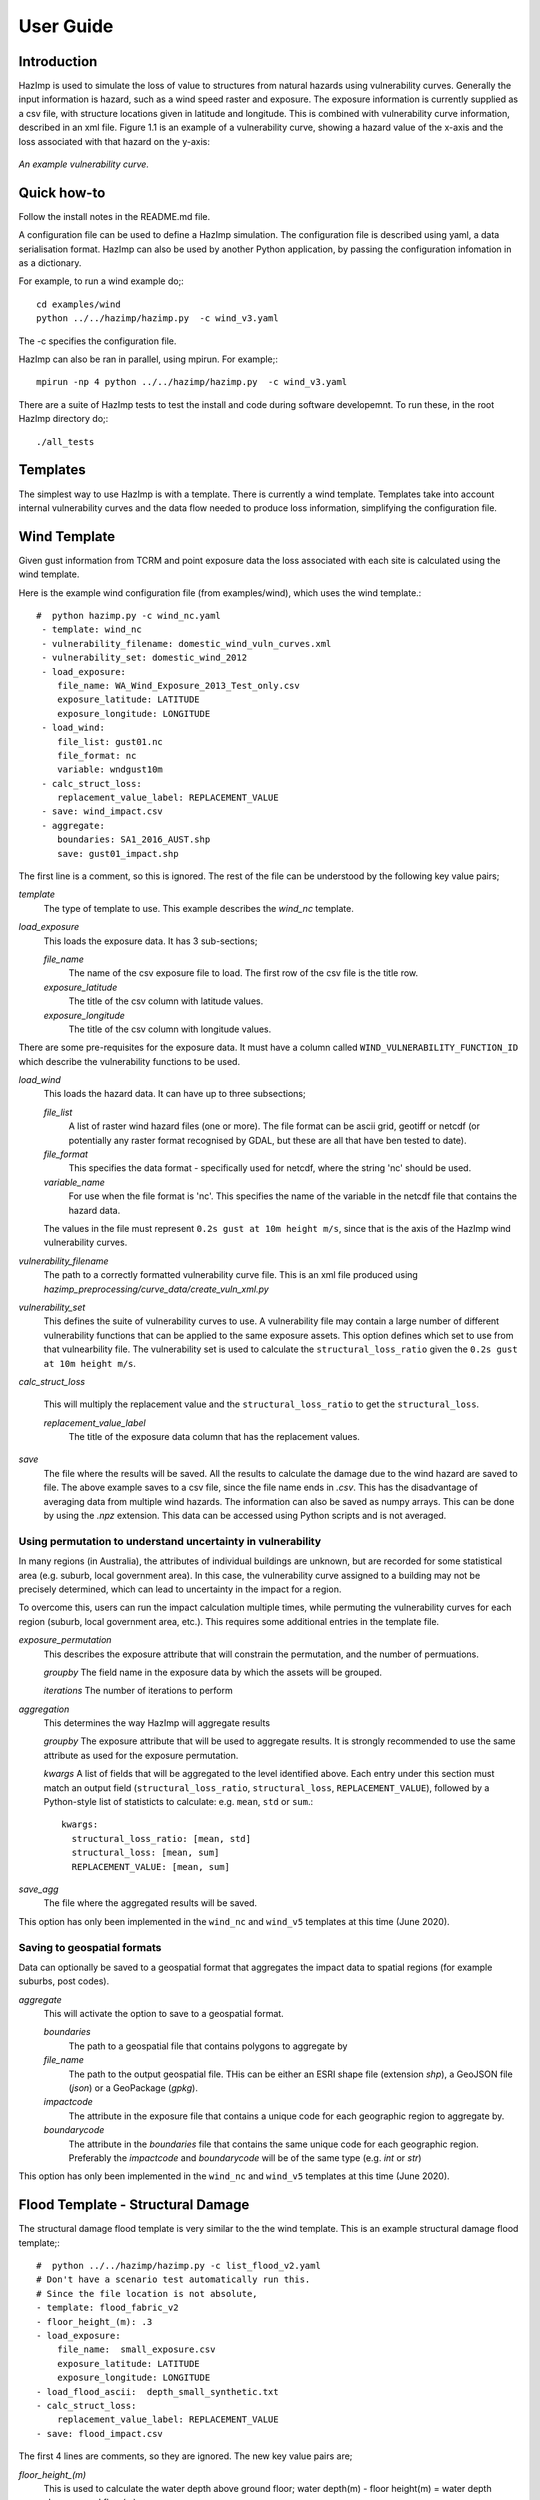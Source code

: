 ==========
User Guide
==========

Introduction
------------
HazImp is used to simulate the loss of value to structures from natural hazards
using vulnerability curves.  Generally the input information is hazard, such as
a wind speed raster and exposure. The exposure information is currently
supplied as a csv file, with structure locations given in latitude and
longitude. This is combined with vulnerability curve information, described in
an xml file. Figure 1.1 is an example of a vulnerability curve, showing a hazard
value of the x-axis and the loss associated with that hazard on the y-axis:

.. figure:: ../examples/diagrams/example_vuln_curve.png
   :align: center

   *An example vulnerability curve.*



Quick how-to
------------
Follow the install notes in the README.md file.

A configuration file can be used to define a HazImp simulation.  The
configuration file is described using yaml, a data serialisation
format.  HazImp can also be used by another Python application, by
passing the configuration infomation in as a dictionary. 

For example, to run a wind example do;::

     cd examples/wind
     python ../../hazimp/hazimp.py  -c wind_v3.yaml


The -c specifies the configuration file.

HazImp can also be ran in parallel, using mpirun.  For example;::

     mpirun -np 4 python ../../hazimp/hazimp.py  -c wind_v3.yaml
 

There are a suite of HazImp tests to test the install and code during
software developemnt.  To run these, in the root HazImp directory
do;::

    ./all_tests     



Templates
---------

The simplest way to use HazImp is with a template. There is currently
a wind template.  Templates take into account internal vulnerability
curves and the data flow needed to produce loss information,
simplifying the configuration file.


Wind Template
-------------

Given gust information from TCRM and point exposure data the loss
associated with each site is calculated using the wind template.  

Here is the example wind configuration file (from examples/wind),
which uses the wind template.::

     #  python hazimp.py -c wind_nc.yaml
      - template: wind_nc
      - vulnerability_filename: domestic_wind_vuln_curves.xml
      - vulnerability_set: domestic_wind_2012
      - load_exposure:
         file_name: WA_Wind_Exposure_2013_Test_only.csv
         exposure_latitude: LATITUDE
         exposure_longitude: LONGITUDE
      - load_wind: 
         file_list: gust01.nc 
         file_format: nc
         variable: wndgust10m
      - calc_struct_loss:
         replacement_value_label: REPLACEMENT_VALUE
      - save: wind_impact.csv
      - aggregate:
         boundaries: SA1_2016_AUST.shp
         save: gust01_impact.shp

The first line is a comment, so this is ignored.
The rest of the file can be understood by the following key value pairs; 

*template*
    The type of template to use.  This example describes the *wind_nc* template.

*load_exposure*
    This loads the exposure data. It has 3 sub-sections;

    *file_name*
        The name of the csv exposure file to load. The first row of the csv
        file is the title row.
    
    *exposure_latitude*
        The title of the csv column with latitude values.

    *exposure_longitude*
        The title of the csv column with longitude values.

There are some pre-requisites for the exposure data. It must have a column
called ``WIND_VULNERABILITY_FUNCTION_ID`` which describe the vulnerability
functions to be used. 

*load_wind*
    This loads the hazard data. It can have up to three subsections;

    *file_list*
        A list of raster wind hazard files (one or more). The file format can be
        ascii grid, geotiff or netcdf (or potentially any raster format
        recognised by GDAL, but these are all that have ben tested to date).

    *file_format* 
        This specifies the data format - specifically used for netcdf, where the
        string 'nc' should be used.

    *variable_name*
        For use when the file format is 'nc'. This specifies the name of the
        variable in the netcdf file that contains the hazard data. 

    The values in the file must represent
    ``0.2s gust at 10m height m/s``, since that is the axis of the HazImp wind
    vulnerability curves.

*vulnerability_filename*
    The path to a correctly formatted vulnerability curve file. This is an xml
    file produced using `hazimp_preprocessing/curve_data/create_vuln_xml.py`

*vulnerability_set*
    This defines the suite of vulnerability curves to use. A vulnerability file
    may contain a large number of different vulnerability functions that can be
    applied to the same exposure assets. This option defines which set to use
    from that vulnearbility file. The vulnerability set is used to calculate the
    ``structural_loss_ratio`` given the ``0.2s gust at 10m height m/s``.

*calc_struct_loss*

    This will multiply the replacement value and the ``structural_loss_ratio``
    to get the ``structural_loss``.

    *replacement_value_label*
        The title of the exposure data column that has the replacement values.

*save*
    The file where the results will be saved.  All the results to calculate the
    damage due to the wind hazard are saved to file. The above example saves to
    a csv file, since the file name ends in *.csv*.  This has the disadvantage
    of averaging data from multiple wind hazards.  The information can also be
    saved as numpy arrays.  This can be done by using the *.npz* extension.
    This data can be accessed using Python scripts and is not averaged.


    

Using permutation to understand uncertainty in vulnerability
~~~~~~~~~~~~~~~~~~~~~~~~~~~~~~~~~~~~~~~~~~~~~~~~~~~~~~~~~~~~

In many regions (in Australia), the attributes of individual buildings are 
unknown, but are recorded for some statistical area (e.g. suburb, local 
government area). In this case, the vulnerability curve assigned to a 
building may not be precisely determined, which can lead to uncertainty 
in the impact for a region.

To overcome this, users can run the impact calculation multiple times, 
while permuting the vulnerability curves for each region (suburb, local 
government area, etc.). This requires some additional entries in the 
template file.

*exposure_permutation*
    This describes the exposure attribute that will constrain the 
    permutation, and the number of permuations.
    
    *groupby*
    The field name in the exposure data by which the assets will be grouped. 

    *iterations* 
    The number of iterations to perform

*aggregation* 
    This determines the way HazImp will aggregate results

    *groupby* 
    The exposure attribute that will be used to aggregate
    results. It is strongly recommended to use the same attribute as
    used for the exposure permutation.

    *kwargs* 
    A list of fields that will be aggregated to the level
    identified above. Each entry under this section must match an
    output field (``structural_loss_ratio``, ``structural_loss``,
    ``REPLACEMENT_VALUE``), followed by a Python-style list of
    statisticts to calculate: e.g. ``mean``, ``std`` or ``sum``.::

      kwargs: 
        structural_loss_ratio: [mean, std]
        structural_loss: [mean, sum]
        REPLACEMENT_VALUE: [mean, sum]


*save_agg*
    The file where the aggregated results will be saved. 

This option has only been implemented in the ``wind_nc`` and ``wind_v5``
templates at this time (June 2020).

Saving to geospatial formats
~~~~~~~~~~~~~~~~~~~~~~~~~~~~

Data can optionally be saved to a geospatial format that aggregates the impact
data to spatial regions (for example suburbs, post codes).

*aggregate*
    This will activate the option to save to a geospatial format.

    *boundaries* 
        The path to a geospatial file that contains polygons to aggregate by
    *file_name* 
        The path to the output geospatial file. THis can be either an ESRI shape
        file (extension `shp`), a GeoJSON file (`json`) or a GeoPackage
        (`gpkg`). 
    *impactcode*
        The attribute in the exposure file that contains a unique code for each
        geographic region to aggregate by.
    *boundarycode*
        The attribute in the `boundaries` file that contains the same unique
        code for each geographic region. Preferably the `impactcode` and
        `boundarycode` will be of the same type (e.g. `int` or `str`)

This option has only been implemented in the ``wind_nc`` and ``wind_v5``
templates at this time (June 2020).

Flood Template - Structural Damage
----------------------------------

The structural damage flood template is very similar to the the wind template.
This is an example structural damage flood template;::

    #  python ../../hazimp/hazimp.py -c list_flood_v2.yaml
    # Don't have a scenario test automatically run this.
    # Since the file location is not absolute,
    - template: flood_fabric_v2
    - floor_height_(m): .3
    - load_exposure:
        file_name:  small_exposure.csv
        exposure_latitude: LATITUDE
        exposure_longitude: LONGITUDE
    - load_flood_ascii:  depth_small_synthetic.txt
    - calc_struct_loss:
        replacement_value_label: REPLACEMENT_VALUE
    - save: flood_impact.csv

The first 4 lines are comments, so they are ignored. The new key value
pairs are;

*floor_height_(m)*
    This is used to calculate the water depth above ground floor;
    water depth(m) - floor height(m) = water depth above ground floor(m)

*load_flood_ascii*
    A list of ascii grid hazard files to load or a single file.  The file
    format is grid ascii.  The values in the file must be
    ``water depth(m)``, since that is the axis of the
    vulnerability curves.

Without Templates
----------------- 


Vulnerability functions
-----------------------

See the :ref:`Preparing vulnerability curves` section for guidance on
preparing vulnerability functions for use in HazImp.


Provenance tracking
-------------------

The provenance of information used in generating an impact analysis is tracked
using the :ref:`prov` module. 

Contributions to the code base should incorporate appropriate provenance
statements to ensure consistency.
